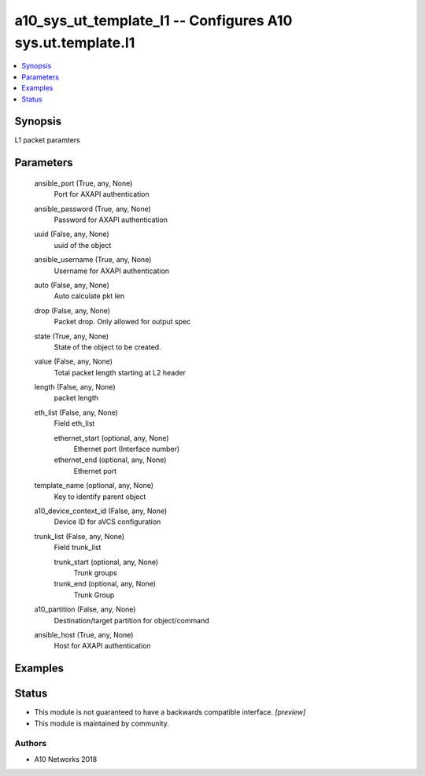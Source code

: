 .. _a10_sys_ut_template_l1_module:


a10_sys_ut_template_l1 -- Configures A10 sys.ut.template.l1
===========================================================

.. contents::
   :local:
   :depth: 1


Synopsis
--------

L1 packet paramters






Parameters
----------

  ansible_port (True, any, None)
    Port for AXAPI authentication


  ansible_password (True, any, None)
    Password for AXAPI authentication


  uuid (False, any, None)
    uuid of the object


  ansible_username (True, any, None)
    Username for AXAPI authentication


  auto (False, any, None)
    Auto calculate pkt len


  drop (False, any, None)
    Packet drop. Only allowed for output spec


  state (True, any, None)
    State of the object to be created.


  value (False, any, None)
    Total packet length starting at L2 header


  length (False, any, None)
    packet length


  eth_list (False, any, None)
    Field eth_list


    ethernet_start (optional, any, None)
      Ethernet port (Interface number)


    ethernet_end (optional, any, None)
      Ethernet port



  template_name (optional, any, None)
    Key to identify parent object


  a10_device_context_id (False, any, None)
    Device ID for aVCS configuration


  trunk_list (False, any, None)
    Field trunk_list


    trunk_start (optional, any, None)
      Trunk groups


    trunk_end (optional, any, None)
      Trunk Group



  a10_partition (False, any, None)
    Destination/target partition for object/command


  ansible_host (True, any, None)
    Host for AXAPI authentication









Examples
--------

.. code-block:: yaml+jinja

    





Status
------




- This module is not guaranteed to have a backwards compatible interface. *[preview]*


- This module is maintained by community.



Authors
~~~~~~~

- A10 Networks 2018

